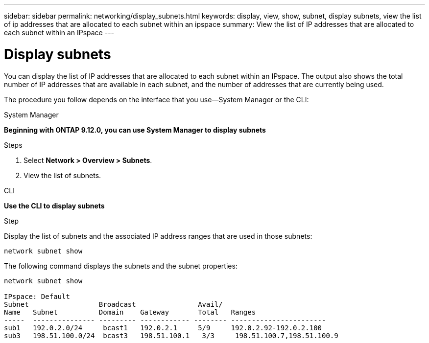 ---
sidebar: sidebar
permalink: networking/display_subnets.html
keywords: display, view, show, subnet, display subnets, view the list of ip addresses that are allocated to each subnet within an ipspace
summary: View the list of IP addresses that are allocated to each subnet within an IPspace
---

= Display subnets
:hardbreaks:
:nofooter:
:icons: font
:linkattrs:
:imagesdir: ./media/

//
// Created with NDAC Version 2.0 (August 17, 2020)
// restructured: March 2021
// enhanced keywords May 2021
//

[.lead]
You can display the list of IP addresses that are allocated to each subnet within an IPspace. The output also shows the total number of IP addresses that are available in each subnet, and the number of addresses that are currently being used.

The procedure you follow depends on the interface that you use—System Manager or the CLI:
[role="tabbed-block"]
====
.System Manager
--
*Beginning with ONTAP 9.12.0, you can use System Manager to display subnets*

.Steps

. Select *Network > Overview > Subnets*.

. View the list of subnets.

--

.CLI
--
*Use the CLI to display subnets*

.Step

Display the list of subnets and the associated IP address ranges that are used in those subnets:

....
network subnet show
....

The following command displays the subnets and the subnet properties:

....
network subnet show

IPspace: Default
Subnet                 Broadcast               Avail/
Name   Subnet          Domain    Gateway       Total   Ranges
-----  --------------- --------- ------------ -------- -----------------------
sub1   192.0.2.0/24     bcast1   192.0.2.1     5/9     192.0.2.92-192.0.2.100
sub3   198.51.100.0/24  bcast3   198.51.100.1   3/3     198.51.100.7,198.51.100.9
....
====

// IE-554, 2022-07-28
